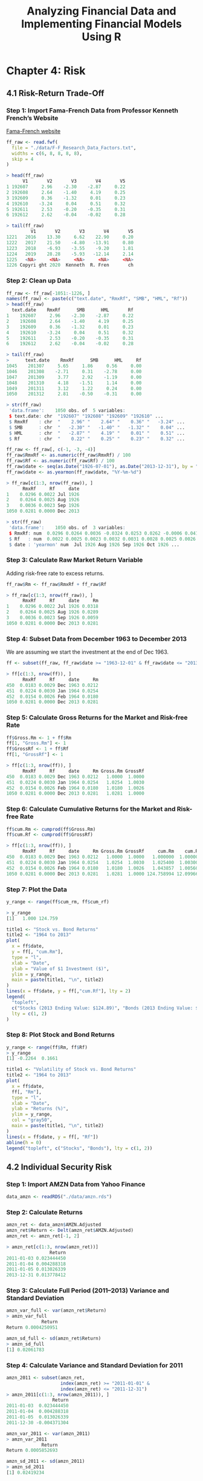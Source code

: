 #+STARTUP: showeverything
#+title: Analyzing Financial Data and Implementing Financial Models Using R

* Chapter 4: Risk

** 4.1 Risk-Return Trade-Off

*** Step 1: Import Fama-French Data from Professor Kenneth French’s Website

    [[http://mba.tuck.dartmouth.edu/pages/faculty/ken.french/data_library.html][Fama-French website]]

#+begin_src R
  ff_raw <- read.fwf(
    file = "./data/F-F_Research_Data_Factors.txt",
    widths = c(6, 8, 8, 8, 8),
    skip = 4
  )

  > head(ff_raw)
        V1       V2       V3       V4       V5
  1 192607     2.96    -2.30    -2.87     0.22
  2 192608     2.64    -1.40     4.19     0.25
  3 192609     0.36    -1.32     0.01     0.23
  4 192610    -3.24     0.04     0.51     0.32
  5 192611     2.53    -0.20    -0.35     0.31
  6 192612     2.62    -0.04    -0.02     0.28

  > tail(ff_raw)
           V1       V2       V3       V4       V5
  1221   2016    13.30     6.62    22.90     0.20
  1222   2017    21.50    -4.80   -13.91     0.80
  1223   2018    -6.93    -3.55    -9.20     1.81
  1224   2019    28.28    -5.93   -12.14     2.14
  1225   <NA>     <NA>     <NA>     <NA>     <NA>
  1226 Copyri ght 2020  Kenneth  R. Fren       ch
#+end_src

*** Step 2: Clean up Data

#+begin_src R
  ff_raw <- ff_raw[-1051:-1226, ]
  names(ff_raw) <- paste(c("text.date", "RmxRf", "SMB", "HML", "Rf"))
  > head(ff_raw)
    text.date    RmxRf      SMB      HML       Rf
  1    192607     2.96    -2.30    -2.87     0.22
  2    192608     2.64    -1.40     4.19     0.25
  3    192609     0.36    -1.32     0.01     0.23
  4    192610    -3.24     0.04     0.51     0.32
  5    192611     2.53    -0.20    -0.35     0.31
  6    192612     2.62    -0.04    -0.02     0.28

  > tail(ff_raw)
  >      text.date    RmxRf      SMB      HML     Rf
  1045    201307     5.65     1.86     0.56     0.00
  1046    201308    -2.71     0.31    -2.78     0.00
  1047    201309     3.77     2.92    -1.19     0.00
  1048    201310     4.18    -1.51     1.14     0.00
  1049    201311     3.12     1.22     0.24     0.00
  1050    201312     2.81    -0.50    -0.31     0.00

  > str(ff_raw)
   'data.frame':	1050 obs. of  5 variables:
   $ text.date: chr  "192607" "192608" "192609" "192610" ...
   $ RmxRf    : chr  "    2.96" "    2.64" "    0.36" "   -3.24" ...
   $ SMB      : chr  "   -2.30" "   -1.40" "   -1.32" "    0.04" ...
   $ HML      : chr  "   -2.87" "    4.19" "    0.01" "    0.51" ...
   $ Rf       : chr  "    0.22" "    0.25" "    0.23" "    0.32" ...

  ff_raw <- ff_raw[, c(-1, -3, -4)]
  ff_raw$RmxRf <- as.numeric(ff_raw$RmxRf) / 100
  ff_raw$Rf <- as.numeric(ff_raw$Rf) / 100
  ff_raw$date <- seq(as.Date("1926-07-01"), as.Date("2013-12-31"), by = "months")
  ff_raw$date <- as.yearmon(ff_raw$date, "%Y-%m-%d")

  > ff_raw[c(1:3, nrow(ff_raw)), ]
        RmxRf     Rf     date
  1    0.0296 0.0022 Jul 1926
  2    0.0264 0.0025 Aug 1926
  3    0.0036 0.0023 Sep 1926
  1050 0.0281 0.0000 Dec 2013

  > str(ff_raw)
   'data.frame':	1050 obs. of  3 variables:
   $ RmxRf: num  0.0296 0.0264 0.0036 -0.0324 0.0253 0.0262 -0.0006 0.0418 0.0013 0.0046 ...
   $ Rf   : num  0.0022 0.0025 0.0023 0.0032 0.0031 0.0028 0.0025 0.0026 0.003 0.0025 ...
   $ date : 'yearmon' num  Jul 1926 Aug 1926 Sep 1926 Oct 1926 ...
#+end_src

*** Step 3: Calculate Raw Market Return Variable

    Adding risk-free rate to excess returns.

#+begin_src R
  ff_raw$Rm <- ff_raw$RmxRf + ff_raw$Rf

  > ff_raw[c(1:3, nrow(ff_raw)), ]
        RmxRf     Rf     date     Rm
  1    0.0296 0.0022 Jul 1926 0.0318
  2    0.0264 0.0025 Aug 1926 0.0289
  3    0.0036 0.0023 Sep 1926 0.0059
  1050 0.0281 0.0000 Dec 2013 0.0281
#+end_src

*** Step 4: Subset Data from December 1963 to December 2013

    We are assuming we start the investment at the end of Dec 1963.

#+begin_src R
  ff <- subset(ff_raw, ff_raw$date >= "1963-12-01" & ff_raw$date <= "2013-12-31")

  > ff[c(1:3, nrow(ff)), ]
        RmxRf     Rf     date     Rm
  450  0.0183 0.0029 Dec 1963 0.0212
  451  0.0224 0.0030 Jan 1964 0.0254
  452  0.0154 0.0026 Feb 1964 0.0180
  1050 0.0281 0.0000 Dec 2013 0.0281
#+end_src

*** Step 5: Calculate Gross Returns for the Market and Risk-free Rate

#+begin_src R
  ff$Gross.Rm <- 1 + ff$Rm
  ff[1, "Gross.Rm"] <- 1
  ff$GrossRf <- 1 + ff$Rf
  ff[1, "GrossRf"] <- 1

  > ff[c(1:3, nrow(ff)), ]
        RmxRf     Rf     date     Rm Gross.Rm GrossRf
  450  0.0183 0.0029 Dec 1963 0.0212   1.0000  1.0000
  451  0.0224 0.0030 Jan 1964 0.0254   1.0254  1.0030
  452  0.0154 0.0026 Feb 1964 0.0180   1.0180  1.0026
  1050 0.0281 0.0000 Dec 2013 0.0281   1.0281  1.0000
#+end_src

*** Step 6: Calculate Cumulative Returns for the Market and Risk-free Rate

#+begin_src R
ff$cum.Rm <- cumprod(ff$Gross.Rm)
ff$cum.Rf <- cumprod(ff$GrossRf)

> ff[c(1:3, nrow(ff)), ]
      RmxRf     Rf     date     Rm Gross.Rm GrossRf     cum.Rm    cum.Rf
450  0.0183 0.0029 Dec 1963 0.0212   1.0000  1.0000   1.000000  1.000000
451  0.0224 0.0030 Jan 1964 0.0254   1.0254  1.0030   1.025400  1.003000
452  0.0154 0.0026 Feb 1964 0.0180   1.0180  1.0026   1.043857  1.005608
1050 0.0281 0.0000 Dec 2013 0.0281   1.0281  1.0000 124.758994 12.099660
#+end_src

*** Step 7: Plot the Data

#+begin_src R
  y_range <- range(ff$cum_rm, ff$cum_rf)

  > y_range
  [1]   1.000 124.759

  title1 <- "Stock vs. Bond Returns"
  title2 <- "1964 to 2013"
  plot(
    x = ff$date,
    y = ff[, "cum.Rm"],
    type = "l",
    xlab = "Date",
    ylab = "Value of $1 Investment ($)",
    ylim = y_range,
    main = paste(title1, "\n", title2)
  )
  lines(x = ff$date, y = ff[,"cum.Rf"], lty = 2)
  legend(
    "topleft",
    c("Stocks (2013 Ending Value: $124.89)", "Bonds (2013 Ending Value: $12.10)"),
    lty = c(1, 2)
  )
#+end_src

[[./images/chp04-plot1.png]]

*** Step 8: Plot Stock and Bond Returns

#+begin_src R
y_range <- range(ff$Rm, ff$Rf)
> y_range
[1] -0.2264  0.1661

title1 <- "Volatility of Stock vs. Bond Returns"
title2 <- "1964 to 2013"
plot(
  x = ff$date,
  ff[, "Rm"],
  type = "l",
  xlab = "Date",
  ylab = "Returns (%)",
  ylim = y_range,
  col = "gray50",
  main = paste(title1, "\n", title2)
)
lines(x = ff$date, y = ff[, "Rf"])
abline(h = 0)
legend("topleft", c("Stocks", "Bonds"), lty = c(1, 2))
#+end_src

[[./images/chp04-plot2.png]]

** 4.2 Individual Security Risk

*** Step 1: Import AMZN Data from Yahoo Finance

#+begin_src R
data_amzn <- readRDS("./data/amzn.rds")
#+end_src

*** Step 2: Calculate Returns

#+begin_src R
amzn_ret <- data_amzn$AMZN.Adjusted
amzn_ret$Return <- Delt(amzn_ret$AMZN.Adjusted)
amzn_ret <- amzn_ret[-1, 2]

> amzn_ret[c(1:3, nrow(amzn_ret))]
                Return
2011-01-03 0.023444450
2011-01-04 0.004288318
2011-01-05 0.013026339
2013-12-31 0.013778412
#+end_src

*** Step 3: Calculate Full Period (2011–2013) Variance and Standard Deviation

#+begin_src R
amzn_var_full <- var(amzn_ret$Return)
> amzn_var_full
             Return
Return 0.0004250951

amzn_sd_full <- sd(amzn_ret$Return)
> amzn_sd_full
[1] 0.02061783
#+end_src

*** Step 4: Calculate Variance and Standard Deviation for 2011

#+begin_src R
amzn_2011 <- subset(amzn_ret,
                    index(amzn_ret) >= "2011-01-01" &
                    index(amzn_ret) <= "2011-12-31")
> amzn_2011[c(1:3, nrow(amzn_2011)), ]
                 Return
2011-01-03  0.023444450
2011-01-04  0.004288318
2011-01-05  0.013026339
2011-12-30 -0.004371304

amzn_var_2011 <- var(amzn_2011)
> amzn_var_2011
             Return
Return 0.0005852693

amzn_sd_2011 <- sd(amzn_2011)
> amzn_sd_2011
[1] 0.02419234
#+end_src

*** Step 5: Calculate Variance and Standard Deviation for 2012 and 2013

#+begin_src R
amzn_2012 <- subset(amzn_ret,
                    index(amzn_ret) >= "2012-01-01" &
                    index(amzn_ret) <= "2012-12-31")

> amzn_2012[c(1:3, nrow(amzn_2012)), ]
                  Return
2012-01-03  0.0342576129
2012-01-04 -0.0084902196
2012-01-05  0.0005633824
2012-12-31  0.0232074483

amzn_var_2012 <- var(amzn_2012)

> amzn_var_2012
             Return
Return 0.0004015231

amzn_sd_2012 <- sd(amzn_2012)

> amzn_sd_2012
[1] 0.02003804

amzn_2013 <- subset(amzn_ret,
                    index(amzn_ret) >= "2013-01-01" &
                    index(amzn_ret) <= "2013-12-31")

> amzn_2013[c(1:3, nrow(amzn_2013)), ]
                Return
2013-01-02 0.025670679
2013-01-03 0.004547095
2013-01-04 0.002592011
2013-12-31 0.013778412

amzn_var_2013 <- var(amzn_2013)
> amzn_var_2013
             Return
Return 0.0002897268

amzn_sd_2013 <- sd(amzn_2013)

> amzn_sd_2013
[1] 0.01702136
#+end_src

*** Step 6: Calculate Average Return for the Full Period and Each of the Subperiods

#+begin_src R
mean_ret_full <- mean(amzn_ret)
> mean_ret_full
[1] 0.001266679

mean_ret_2011 <- mean(amzn_2011)
> mean_ret_2011
[1] 0.0001385633

mean_ret_2012 <- mean(amzn_2012)
> mean_ret_2012
[1] 0.001680247

mean_ret_2013 <- mean(amzn_2013)
> mean_ret_2013
[1] 0.00198451
#+end_src

*** Step 7: Combine All Data

#+begin_src R
amzn_risk <- rbind(
  cbind(amzn_var_full, amzn_var_2011, amzn_var_2012, amzn_var_2013),
  cbind(amzn_sd_full, amzn_sd_2011, amzn_sd_2012, amzn_sd_2013),
  cbind(mean_ret_full, mean_ret_2011, mean_ret_2012, mean_ret_2013)
)

> amzn_risk
             Return       Return       Return       Return
Return 0.0004250951 0.0005852693 0.0004015231 0.0002897268
       0.0206178342 0.0241923402 0.0200380419 0.0170213628
       0.0012666793 0.0001385633 0.0016802468 0.0019845099
#+end_src

*** Step 8: Cleanup Data

#+begin_src R
options(digits = 3)
rownames(amzn_risk) <- c("Variance", "Std Dev", "Mean")
colnames(amzn_risk) <- c("2011-2013", "2011", "2012", "2013")

> amzn_risk
         2011-2013     2011     2012    2013
Variance  0.000425 0.000585 0.000402 0.00029
Std Dev   0.020618 0.024192 0.020038 0.01702
Mean      0.001267 0.000139 0.001680 0.00198

annual_vol <- amzn_risk
annual_vol[1, ] <- annual_vol[1, ] * 252
annual_vol[2, ] <- annual_vol[2, ] * sqrt(252)
annual_vol[3, ] <- annual_vol[3, ] * 252

> annual_vol
         2011-2013   2011  2012  2013
Variance     0.107 0.1475 0.101 0.073
Std Dev      0.327 0.3840 0.318 0.270
Mean         0.319 0.0349 0.423 0.500


options(digits = 7)
#+end_src

** 4.3 Portfolio Risk

*** 4.3.1 Two Assets (Manual Approach)

**** Step 1: Calculate Weights of Securities in the Portfolio

#+begin_src R
wgt_amzn <- 0.25
wgt_ibm <- 0.75
#+end_src

**** Step 2: Import AMZN and IBM Data from Yahoo Finance and Calculate Total Returns

#+begin_src R
data_amzn <- readRDS("./data/amzn.rds")
data_amzn[c(1:3, nrow(data_amzn)), ]

amzn_ret <- Delt(data_amzn$AMZN.Adjusted)

> amzn_ret[c(1:3, nrow(amzn_ret)), ]
           Delt.1.arithmetic
2010-12-31                NA
2011-01-03       0.023444450
2011-01-04       0.004288318
2013-12-31       0.013778412

data_ibm <- readRDS("./data/ibm.rds")
ibm_ret <- Delt(data_ibm$IBM.Adjusted)
> ibm_ret[c(1:3, nrow(ibm_ret)), ]
           Delt.1.arithmetic
2010-12-31                NA
2011-01-03       0.004906152
2011-01-04       0.001084914
2013-12-31       0.006222904
#+end_src

**** Step 3: Combine the Two Return Series

#+begin_src R
returns <- cbind(amzn_ret, ibm_ret)

> returns[c(1:3, nrow(returns)), ]
           Delt.1.arithmetic Delt.1.arithmetic.1
2010-12-31                NA                  NA
2011-01-03       0.023444450         0.004906152
2011-01-04       0.004288318         0.001084914
2013-12-31       0.013778412         0.006222904

names(returns) <- paste(c("amzn_ret", "ibm_ret"))

> returns[c(1:3, nrow(returns)), ]
              amzn_ret     ibm_ret
2010-12-31          NA          NA
2011-01-03 0.023444450 0.004906152
2011-01-04 0.004288318 0.001084914
2013-12-31 0.013778412 0.006222904
returns <- returns[-1, ]

> returns[c(1:3, nrow(returns)), ]
              amzn_ret      ibm_ret
2011-01-03 0.023444450  0.004906152
2011-01-04 0.004288318  0.001084914
2011-01-05 0.013026339 -0.003996508
2013-12-31 0.013778412  0.006222904
#+end_src

**** Step 4: Calculate Standard Deviation and Covariance of the Securities

#+begin_src R
sd_amzn <- sd(returns$amzn_ret) * sqrt(252)
> sd_amzn
[1] 0.327298

sd_ibm <- sd(returns$ibm_ret) * sqrt(252)
> sd_ibm
[1] 0.1923476

ret_cov <- cov(returns$amzn_ret, returns$ibm_ret) * 252
> ret_cov
            ibm_ret
amzn_ret 0.02326948

ret_correl <- cor(returns$amzn_ret, returns$ibm_ret)
> ret_correl
          ibm_ret
amzn_ret 0.369621

> ret_correl * sd_amzn * sd_ibm
            ibm_ret
amzn_ret 0.02326948
#+end_src

**** Step 5: Calculate Portfolio Risk

     Note that the weighted standard deviation is larger than the portfolio
     standard deviation.

#+begin_src R
port_var <- wgt_amzn^2 * sd_amzn^2 + wgt_ibm^2 * sd_ibm^2 + 2 * ret_cov * wgt_amzn * wgt_ibm
> port_var
            ibm_ret
amzn_ret 0.03623245

port_sd <- sqrt(port_var)
> port_sd
           ibm_ret
amzn_ret 0.1903482

wgtd_sd <- wgt_amzn * sd_amzn + wgt_ibm * sd_ibm
> wgtd_sd
[1] 0.2260852
#+end_src

*** 4.3.2 Two Assets (Matrix Algebra)

**** Step 1: Create Vector of Weights

#+begin_src R
wgt_2asset <- c(0.25, 0.75)
> wgt_2asset
[1] 0.25 0.75

wgt_2asset <- matrix(wgt_2asset, 1)
> wgt_2asset
     [,1] [,2]
[1,] 0.25 0.75
#+end_src

**** Step 2: Create Transposed Vector of Weights

#+begin_src R
twgt_2asset <- t(wgt_2asset)

> twgt_2asset
     [,1]
[1,] 0.25
[2,] 0.75
#+end_src

**** Step 3: Construct Variance–Covariance Matrix

#+begin_src R
mat_ret <- as.matrix(returns)

> head(mat_ret)
               amzn_ret      ibm_ret
2011-01-03  0.023444450  0.004906152
2011-01-04  0.004288318  0.001084914
2011-01-05  0.013026339 -0.003996508
2011-01-06 -0.008323535  0.010948901
2011-01-07 -0.001990724 -0.004910861
2011-01-10 -0.004366877 -0.001959999

options(scipen <- "100")

> cov(mat_ret)
             amzn_ret      ibm_ret
amzn_ret 4.250951e-04 9.233921e-05
ibm_ret  9.233921e-05 1.468158e-04

vcov_2asset <- cov(mat_ret) * 252

> vcov_2asset
           amzn_ret    ibm_ret
amzn_ret 0.10712396 0.02326948
ibm_ret  0.02326948 0.03699759
#+end_src

**** Step 4: Calculate Portfolio Risk

#+begin_src R
  mat_var2asset <- wgt_2asset %*% vcov_2asset %*% twgt_2asset

  > mat_var2asset
             [,1]
  [1,] 0.03623245

  mat_sd2asset <- sqrt(mat_var2asset)

  > mat_sd2asset
            [,1]
  [1,] 0.1903482
#+end_src

*** 4.3.3 Multiple Assets

    We assume we invested $2,000 in AMZN, $3,000 in IBM, $2,000 in TSLA and
    $3,000 in GSPC.

**** Step 1: Import Data for AMZN, IBM, TSLA, and GSPC

#+begin_src R
  data_amzn <- readRDS("./data/amzn.rds")
  data_ibm <- readRDS("./data/ibm.rds")
  data_tsla <- readRDS("./data/tsla.rds")
  data_gspc <- readRDS("./data/gspc.rds")
#+end_src

**** Step 2: Extract Adjusted Prices of Each Security

#+begin_src R
  multi <- data_amzn[, "AMZN.Adjusted"]
  multi <- merge(multi, data_ibm[, "IBM.Adjusted"])
  multi <- merge(multi, data_tsla[, "TSLA.Adjusted"])
  multi <- merge(multi, data_gspc[, "GSPC.Adjusted"])

  > multi[c(1:3,nrow(multi)),]
             AMZN.Adjusted IBM.Adjusted TSLA.Adjusted GSPC.Adjusted
  2010-12-31        180.00     105.5844         26.63       1257.64
  2011-01-03        184.22     106.1024         26.62       1271.87
  2011-01-04        185.01     106.2175         26.67       1270.20
  2013-12-31        398.79     142.2446        150.43       1848.36
#+end_src

**** Step 3: Calculate Returns for Each Security

#+begin_src R
  mat.price <- matrix(multi, nrow(multi))

  prc2ret <- function(x) Delt(x)

  mat.ret <- apply(mat.price, 2, function(x) {
    prc2ret(c(x))
  })

  > mat.ret[1:4, ]
              [,1]         [,2]          [,3]         [,4]
  [1,]          NA           NA            NA           NA
  [2,] 0.023444450  0.004906152 -0.0003754412  0.011314828
  [3,] 0.004288318  0.001084914  0.0018782494 -0.001313062
  [4,] 0.013026339 -0.003996508  0.0059992501  0.005007171
#+end_src

**** Step 4: Clean up Returns Data

#+begin_src R
  mat.ret <- mat.ret[-1, ]
  > mat.ret[1:4, ]
               [,1]         [,2]          [,3]         [,4]
  [1,]  0.023444450  0.004906152 -0.0003754412  0.011314828
  [2,]  0.004288318  0.001084914  0.0018782494 -0.001313062
  [3,]  0.013026339 -0.003996508  0.0059992501  0.005007171
  [4,] -0.008323535  0.010948901  0.0391352590 -0.

  colnames(mat.ret) <- c("AMZN", "IBM", "TSLA", "GSPC")
  > mat.ret[1:4, ]
               AMZN          IBM          TSLA         GSPC
  [1,]  0.023444450  0.004906152 -0.0003754412  0.011314828
  [2,]  0.004288318  0.001084914  0.0018782494 -0.001313062
  [3,]  0.013026339 -0.003996508  0.0059992501  0.005007171
  [4,] -0.008323535  0.010948901  0.0391352590 -0.002122958
#+end_src

**** Step 5: Calculate Annualized Variance–Covariance Matrix

#+begin_src R
  VCOV <- cov(mat.ret)
  > VCOV
               AMZN          IBM         TSLA         GSPC
  AMZN 4.250951e-04 9.233921e-05 1.849802e-04 1.137258e-04
  IBM  9.233921e-05 1.468158e-04 9.618948e-05 8.410147e-05
  TSLA 1.849802e-04 9.618948e-05 1.333745e-03 1.381005e-04
  GSPC 1.137258e-04 8.410147e-05 1.381005e-04 1.093947e-04

  VCOV.annual <- 252 * VCOV
  > VCOV.annual
             AMZN        IBM       TSLA       GSPC
  AMZN 0.10712396 0.02326948 0.04661501 0.02865891
  IBM  0.02326948 0.03699759 0.02423975 0.02119357
  TSLA 0.04661501 0.02423975 0.33610371 0.03480134
  GSPC 0.02865891 0.02119357 0.03480134 0.02756746
#+end_src

**** Step 6: Create a Row vector of Weights

#+begin_src R
wgt = c(0.2, 0.2, 0.3, 0.3)

mat_wgt <- matrix(wgt, 1)

> mat_wgt
     [,1] [,2] [,3] [,4]
[1,]  0.2  0.2  0.3  0.3
#+end_src

**** Step 7: Create a Column Vector of Weights by Transposing the Row Vector of Weights

#+begin_src R
tmat_wgt <- t(mat_wgt)

> tmat_wgt
     [,1]
[1,]  0.2
[2,]  0.2
[3,]  0.3
[4,]  0.3
#+end_src

**** Step 8: Calculate the Portfolio Variance

#+begin_src R
port.var <- mat_wgt %*% VCOV.annual %*% tmat_wgt

> port.var[1, 1]
[1] 0.06110593
#+end_src

**** Step 9: Calculate the Portfolio Standard Deviation

#+begin_src R
port.sd <- sqrt(port.var)

> port.sd[1, 1]
[1] 0.2471961
#+end_src

** 4.4 Value-at-Risk

*** 4.4.1 Gaussian VaR

    Assuming we are placing $1 mio at the start of the period and it has grown
    to $1.21 mio at the end of the period.

**** Step 1: Import Daily Portfolio Returns for the Last Year

#+begin_src R
port.ret <- read.csv("./data/HypotheticalPortfolioDaily.csv")
port.vw_cum <- port.ret$vw_cum[nrow(port.ret)]

> port.vw_cum * 1000000
[1] 1209090

> port.ret[c(1:3, nrow(port.ret)), ]
      X       date   vw_cum   ew_cum       vw_ret        ew_ret
1     1 2012-12-31 1.000000 1.000000           NA            NA
2     2 2013-01-02 1.025271 1.025365  0.025271367  0.0253647775
3     3 2013-01-03 1.023211 1.024877 -0.002009500 -0.0004752596
253 253 2013-12-31 1.209090 1.274840  0.009770864  0.0104102915

port.ret <- port.ret$vw_ret[-1]
> port.ret[1:5]
[1]  0.025271367 -0.002009500 -0.003355881  0.009799242 -0.003689760
#+end_src

**** Step 2: Calculate Mean and Standard Deviation of Historical Daily Portfolio Returns

#+begin_src R
port.mean <- mean(port.ret)
> port.mean
[1] 0.0008107497

port.risk <- sd(port.ret)
> port.risk
[1] 0.01068474
#+end_src

**** Step 3: Calculate 1 and 5 % VaR

#+begin_src R
VaR01.Gaussian <- -(port.mean + port.risk * qnorm(0.01)) * port.vw_cum * 1000000
VaR01.Gaussian <- format(VaR01.Gaussian, big.mark = ',')
> VaR01.Gaussian
[1] "29,073.39"

VaR05.Gaussian <- -(port.mean + port.risk * qnorm(0.05)) * port.vw_cum * 1000000
VaR05.Gaussian<-format(VaR05.Gaussian, big.mark = ',')
> VaR05.Gaussian
[1] "20,269.29"
#+end_src

*** 4.4.2 Historical VaR

**** Step 1: Import Three Years of Daily Returns Data for Each Security in the Portfolio

#+begin_src R
AMZN.Ret <- Delt(data_amzn$AMZN.Adjusted)
> AMZN.Ret[c(1:3, nrow(AMZN.Ret)), ]
           Delt.1.arithmetic
2010-12-31                NA
2011-01-03       0.023444450
2011-01-04       0.004288318
2013-12-31       0.013778412

IBM.Ret <- Delt(data_ibm$IBM.Adjusted)
> IBM.Ret[c(1:3, nrow(IBM.Ret)), ]
           Delt.1.arithmetic
2010-12-31                NA
2011-01-03       0.004906152
2011-01-04       0.001084914
2013-12-31       0.006222904

GSPC.Ret <- Delt(data_gspc$GSPC.Adjusted)
> GSPC.Ret[c(1:3, nrow(GSPC.Ret)), ]
           Delt.1.arithmetic
2010-12-31                NA
2011-01-03       0.011314828
2011-01-04      -0.001313062
2013-12-31       0.003959675
#+end_src

**** Step 2: Combine Returns Data into One Data Object

#+begin_src R
ret.data <- cbind(AMZN.Ret[-1, ], IBM.Ret[-1, ], GSPC.Ret[-1, ])
> ret.data[c(1:3, nrow(ret.data)), ]
           Delt.1.arithmetic Delt.1.arithmetic.1 Delt.1.arithmetic.2
2011-01-03       0.023444450         0.004906152         0.011314828
2011-01-04       0.004288318         0.001084914        -0.001313062
2011-01-05       0.013026339        -0.003996508         0.005007171
2013-12-31       0.013778412         0.006222904         0.003959675

names(ret.data) <- paste(c("AMZN.Ret", "GSPC.Ret", "IBM.Ret"))
> ret.data[c(1:3, nrow(ret.data)), ]
              AMZN.Ret     GSPC.Ret      IBM.Ret
2011-01-03 0.023444450  0.004906152  0.011314828
2011-01-04 0.004288318  0.001084914 -0.001313062
2011-01-05 0.013026339 -0.003996508  0.005007171
2013-12-31 0.013778412  0.006222904  0.003959675
#+end_src

**** Step 3: Identify the Value of Each Security in the Portfolio as of December 31, 2013

     Assuming the amount of the portfolio in AMZN was $537,000, IBM was $602,
     200 and GSPC was $120,500.

#+begin_src R
last.idx <- c(0.5370, 0.6022, 0.1205) * 1000000
> last.idx
[1] 537000 602200 120500

port.val <- sum(last.idx)
> port.val
[1] 1259700
#+end_src

**** Step 4: Calculate Simulated Portfolio Returns Applying Current Portfolio Weights to Historical Security Returns

     We simulate portfolio returns using the three years of historical returns
     data of each security in the portfolio. We assume that the current value of
     each security in the portfolio remains frozen over our VaR time horizon
     (e.g., pone day). Therefore, each simulated return observation is applied to
     the above value of the security.
     
#+begin_src R
sim.portPnL <-
  last.idx[1] * ret.data$AMZN.Ret +
  last.idx[2] * ret.data$GSPC.Ret +
  last.idx[3] * ret.data$IBM.Ret
> sim.portPnL[c(1:3, nrow(sim.portPnL)), ]
            AMZN.Ret
2011-01-03 19994.650
2011-01-04  1642.833
2011-01-05  9528.883
2013-12-31 10533.384

names(sim.portPnL) <- paste("Port.PnL")
> sim.portPnL[c(1:3, nrow(sim.portPnL)), ]
            Port.PnL
2011-01-03 19994.650
2011-01-04  1642.833
2011-01-05  9528.883
2013-12-31 10533.384
#+end_src

**** Step 5: Calculate Appropriate Quantile for the 1 and 5 % VaR

#+begin_src R
VaR01.Historical <- quantile(-sim.portPnL$Port.PnL, 0.99)
VaR01.Historical <- format(VaR01.Historical, big.mark = ',')
> VaR01.Historical
      "99%" 
"41,221.47" 

VaR05.Historical <- quantile(-sim.portPnL$Port.PnL, 0.95)
VaR05.Historical <- format(VaR05.Historical, big.mark = ',')
> VaR05.Historical
      "95%" 
"23,944.56" 
#+end_src

**** Step 6: Plot the VaR in Relation to P&L Density

#+begin_src R
  ret.d <- density(sim.portPnL$Port.PnL)
  > ret.d
  Call:
    density.default(x = sim.portPnL$Port.PnL)

  Data: sim.portPnL$Port.PnL (754 obs.);	Bandwidth 'bw' = 3099

         x                y            
   Min.   :-78279   Min.   :1.959e-09  
   1st Qu.:-34703   1st Qu.:2.025e-07  
   Median :  8873   Median :6.410e-07  
   Mean   :  8873   Mean   :5.731e-06  
   3rd Qu.: 52449   3rd Qu.:7.370e-06  
   Max.   : 96025   Max.   :3.020e-05  

  plot(
    ret.d,
    xlab = "Profit & Loss",
    ylab = "",
    yaxt = "n",
    main = "Density of Simulated Portfolio P&L Over Three Years And 1% and 5% 1-Day Historical Value-at-Risk (VaR)"
  )
  abline(
    v = -quantile(-sim.portPnL$Port.PnL, 0.99),
    col = "gray",
    lty = 1
  )
  abline(
    v = -quantile(-sim.portPnL$Port.PnL, 0.95), 
    col = "black", 
    lty = 2
  )
#+end_src

[[./images/chp04-plot3.png]]

#+begin_src R
x <- seq(min(sim.portPnL$Port.PnL),
  max(sim.portPnL$Port.PnL),
  length = 1000
)
> head(x)
[1] -68983.80 -68827.93 -68672.06 -68516.19 -68360.32 -68204.46

> tail(x)
[1] 85949.93 86105.80 86261.67 86417.54 86573.41 86729.28
#+end_src

#+begin_src R
y <- dnorm(x,
  mean = mean(sim.portPnL$Port.PnL),
  sd = sd(sim.portPnL$Port.PnL)
)

> head(y)
[1] 2.113183e-09 2.202987e-09 2.296395e-09 2.393541e-09 2.494566e-09
[6] 2.599614e-09 

> tail(y)
[1] 2.652787e-11 2.522097e-11 2.397624e-11 2.279082e-11 2.166200e-11
[6] 2.058719e-11
#+end_src

#+begin_src R
lines(x, y, type = "l", col = "black", lwd = 1, lty = 3)
legend(
  "topright",
  c("Simulated P&L Distribution", "Normal Distribution", "1% 1-Day VaR", "5% 1-Day VaR"),
  col = c("black", "black", "gray", "black"),
  lty = c(1, 3, 1, 2)
)
#+end_src

[[./images/chp04-plot4.png]]

    Using the Square Root of T rule to Scale 1-Day VaR To a T -Day VaR Assuming
    the returns are independent and identically distributed (i.i.d), we can
    calculate a T -Day VaR by multiplying the 1-Day VaR by T . For example, our
    1 % 1-Day Historical VaR was $ 39,744. Assuming returns are i.i.d., the 1 %
    10-Day Historical VaR is equal to $ 125,682.

#+begin_src R
VaR01.10day <- quantile(-sim.portPnL$Port.PnL, 0.99) * sqrt(10)
> VaR01.10day
   "99%"
130353.7 
#+end_src

** 4.5 Expected Shortfall

*** 4.5.1 Gaussian ES

#+begin_src R
ES01.Gaussian <- 1259700 * (port.mean + port.risk * (dnorm(qnorm(.01)) / .01))
ES01.Gaussian <- format(ES01.Gaussian, big.mark = ",")
> ES01.Gaussian
[1] "36,893.94"

ES05.Gaussian <- 1259700 * (port.mean + port.risk * (dnorm(qnorm(.05)) / .05))
ES05.Gaussian <- format(ES05.Gaussian, big.mark = ",")
> ES05.Gaussian
[1] "28,784.53"
#+end_src

*** 4.5.2 Historical ES

**** Step 1: Identify Historical VaR Limit for Portfolio

#+begin_src R
VaR01.hist <- -quantile(-sim.portPnL$Port.PnL, 0.99)
> VaR01.hist
    "99%" 
-41221.47 

VaR05.hist <- -quantile(-sim.portPnL$Port.PnL, 0.95)
> VaR05.hist
    "95%" 
-23944.56 
#+end_src

**** Step 2: Identify Simulated Portfolio Losses in Excess of VaR

#+begin_src R
ES.PnL <- sim.portPnL$Port.PnL
> ES.PnL[c(1:3, nrow(ES.PnL)), ]
            Port.PnL
2011-01-03 19994.650
2011-01-04  1642.833
2011-01-05  9528.883
2013-12-31 10533.384

ES.PnL$dummy01 <- ifelse(ES.PnL$Port.PnL < VaR01.hist, 1, 0)
ES.PnL$dummy05 <- ifelse(ES.PnL$Port.PnL < VaR05.hist, 1, 0)
> ES.PnL[c(1:3, nrow(ES.PnL)), ]
            Port.PnL dummy01 dummy05
2011-01-03 19994.650       0       0
2011-01-04  1642.833       0       0
2011-01-05  9528.883       0       0
2013-12-31 10533.384       0       0
#+end_src

**** Step 3: Extract Portfolio Losses in Excess of VaR

#+begin_src R
shortfall01 <- subset(ES.PnL, ES.PnL$dummy01 == 1)
> head(shortfall01)
            Port.PnL dummy01 dummy05
2011-01-28 -50892.46       1       1
2011-08-04 -55438.83       1       1
2011-08-08 -68175.21       1       1
2011-08-10 -60985.51       1       1
2011-08-18 -68983.80       1       1
2011-09-22 -42274.22       1       1

shortfall05 <- subset(ES.PnL, ES.PnL$dummy05 == 1)
> head(shortfall05)
2011-01-28 -50892.46       1       1
2011-02-22 -31981.43       0       1
2011-05-16 -31131.25       0       1
2011-06-01 -27123.96       0       1
2011-07-11 -26014.90       0       1
2011-08-02 -40531.75       0       1
#+end_src

**** Step 4: Compute Average of Losses in Excess of VaR

#+begin_src R
avg.ES01 <- -mean(shortfall01$Port.PnL)
> avg.ES01
[1] 56161.96

ES01.Historical <- format(avg.ES01, big.mark = ",")
> ES01.Historical
[1] "56,161.96"

avg.ES05 <- -mean(shortfall05$Port.PnL)
> avg.ES05
[1] 35243.14

ES05.Historical <- format(avg.ES05, big.mark = ",")
> ES05.Historical
[1] "35,243.14"
#+end_src

*** 4.5.3 Comparing VaR and ES

#+begin_src R
  VaR.ES.Combined <-
    data.frame(rbind(
      cbind(VaR01.Historical, ES01.Historical[1], VaR01.Gaussian, ES01.Gaussian[1]),
      cbind(VaR05.Historical, ES05.Historical[1], VaR05.Gaussian, ES05.Gaussian[1])
    ))
  > VaR.ES.Combined
        VaR01.Historical        V2 VaR01.Gaussian        V4
  "99%"        41,221.47 56,161.96      29,073.39 36,893.94
  "95%"        23,944.56 35,243.14      20,269.29 28,784.53

  names(VaR.ES.Combined) <- paste(c("VaR Historical", "ES Historical", "VaR Gaussian", "ES Gaussian"))
  rownames(VaR.ES.Combined) <- paste(c("1% 1-Day", "5% 1-Day"))
  > VaR.ES.Combined
               VaR Historical ES Historical VaR Gaussian ES Gaussian
  "1%" 1-Day        41,221.47     56,161.96    29,073.39   36,893.94
  "5%" 1-Day        23,944.56     35,243.14    20,269.29   28,784.53
#+end_src

** 4.6 Alternative Risk Measures

       In this section, we will discuss alternative risk measures beyond
    close-to-close volatility. The advantage of using close-to-close volatility
    is that it only requires you to look at closing prices, but you have to use
    many observations to get a good estimate of volatility. Using a large number
    of observations entails getting a long historical series. The earlier part
    of such long historical data may be less relevant to measure volatility
    today. Therefore, we may want to consider alternative measures of volatility
    that are more efficient than close-to-close volatility by utilizing the
    open, high, and low prices of the day in addition to the closing price. The
    measures we will discuss are the Parkinson, Garmann-Klass,
    Rogers-Satchell-Yoon, and Yang-Zhou. Parkinson uses high and low prices,
    while the remaining alternative volatility measures all use open, high, low,
    and close data.

*** 4.6.1 Parkinson

    The Parkinson volatility measure uses the stock’s high and low price of the
    day.

**** Step 1: Import Amazon Data from Yahoo Finance

#+begin_src R
data.AMZN <- readRDS("./data/amzn.rds")
#+end_src

**** Step 2: Keep the High and Low Price

#+begin_src R
parkinson <- data.AMZN[-1, c("AMZN.High", "AMZN.Low")]
> parkinson[c(1:3, nrow(parkinson)), ]
           AMZN.High AMZN.Low
2011-01-03    186.00   181.21
2011-01-04    187.70   183.78
2011-01-05    187.45   184.07
2013-12-31    398.83   393.80
#+end_src

**** Step 3: Calculate the Terms in the Parkinson Formula

#+begin_src R
parkinson$log.hi.low <- log(parkinson$AMZN.High / parkinson$AMZN.Low)
parkinson$log.square <- (parkinson$log.hi.low)**2

> parkinson[c(1:3, nrow(parkinson)), ]
           AMZN.High AMZN.Low log.hi.low   log.square
2011-01-03    186.00   181.21 0.02609006 0.0006806910
2011-01-04    187.70   183.78 0.02110554 0.0004454439
2011-01-05    187.45   184.07 0.01819597 0.0003310933
2013-12-31    398.83   393.80 0.01269209 0.0001610892
#+end_src

**** Step 4: Calculate the Sum of the Values Under the log.square Column

#+begin_src R
parkinson.sum <- sum(parkinson$log.square)
> parkinson.sum
[1] 0.5612609
#+end_src

**** Step 5: Calculate the Daily Parkinson Volatility Measure

#+begin_src R
parkinson.vol <- sqrt(1 / (4 * nrow(parkinson) * log(2)) * parkinson.sum)
> parkinson.vol
[1] 0.01638528
#+end_src

**** Step 6: Calculate the Annualized Parkinson Volatility

#+begin_src R
annual.parkinson.vol <- parkinson.vol * sqrt(252)
> annual.parkinson.vol
[1] 0.2601083
#+end_src

*** 4.6.2 Garman-Klass

    The Garman-Klass volatility measure can be viewed as an extension of the
    Parkinson volatility measure that includes opening and closing prices.

**** Step 1: Import Amazon Open, High, Low, and Close Price Data

#+begin_src R
garman.klass <- data.AMZN[-1, 1:4]
> garman.klass[c(1:3, nrow(garman.klass)), ]
           AMZN.Open AMZN.High AMZN.Low AMZN.Close
2011-01-03    181.37    186.00   181.21     184.22
2011-01-04    186.15    187.70   183.78     185.01
2011-01-05    184.10    187.45   184.07     187.42
2013-12-31    394.58    398.83   393.80     398.79
#+end_src

**** Step 2: Calculate the First Term

#+begin_src R
garman.klass.one <- (1 / (2 * nrow(garman.klass))) * parkinson.sum
> garman.klass.one
[1] 0.0003721889
#+end_src

**** Step 3: Calculate the Second Term

#+begin_src R
garman.klass.two <- ((2 * log(2) - 1) / nrow(garman.klass)) *
  sum(log(garman.klass$AMZN.Close / garman.klass$AMZN.Open)**2)

> garman.klass.two
[1] 0.0001009639
#+end_src

**** Step 4: Calculate the Daily Garman-Klass Volatility

#+begin_src R
garman.klass.vol <- sqrt(garman.klass.one - garman.klass.two)
> garman.klass.vol
[1] 0.0003721889
#+end_src

**** Step 5: Annualize the Volatility

#+begin_src R
annual.garman.klass.vol <- garman.klass.vol * sqrt(252)
> annual.garman.klass.vol
[1] 0.2614358
#+end_src

*** 4.6.3 Rogers, Satchell, and Yoon

    The prior risk measures we have discussed all assume that the mean return is
    zero. In contrast, the Rogers, Satchell, and Yoon (RSY) volatility properly
    measures the volatility of securities with an average return that is not
    zero.

**** Step 1: Obtain Open, High, Low, and Close Data

#+begin_src R
rsy.vol <- data.AMZN[-1, 1:4]
> rsy.vol[c(1:3, nrow(rsy.vol)), ]
           AMZN.Open AMZN.High AMZN.Low AMZN.Close
2011-01-03    181.37    186.00   181.21     184.22
2011-01-04    186.15    187.70   183.78     185.01
2011-01-05    184.10    187.45   184.07     187.42
2013-12-31    394.58    398.83   393.80     398.79
#+end_src

**** Step 2: Calculate the Product of First Two Log Terms

#+begin_src R
rsy.one <- log(rsy.vol$AMZN.High / rsy.vol$AMZN.Close)
> rsy.one[c(1:3, nrow(rsy.one)), ]
              AMZN.High
2011-01-03 0.0096159727
2011-01-04 0.0144350770
2011-01-05 0.0001600502
2013-12-31 0.0001002432

rsy.two <- log(rsy.vol$AMZN.High / rsy.vol$AMZN.Open)
> rsy.two[c(1:3, nrow(rsy.two)), ]
            AMZN.High
2011-01-03 0.02520756
2011-01-04 0.00829216
2011-01-05 0.01803301
2013-12-31 0.01071335

rsy.one.two <- rsy.one * rsy.two
> rsy.one.two[c(1:3, nrow(rsy.one.two)), ]
              AMZN.High
2011-01-03 2.423952e-04
2011-01-04 1.196980e-04
2011-01-05 2.886185e-06
2013-12-31 1.073941e-06
#+end_src

**** Step 3: Calculate the Product of Last Two Log Terms

#+begin_src R
rsy.three <- log(rsy.vol$AMZN.Low / rsy.vol$AMZN.Close)
> rsy.three[c(1:3, nrow(rsy.three)), ]
               AMZN.Low
2011-01-03 -0.016474083
2011-01-04 -0.006670466
2011-01-05 -0.018035919
2013-12-31 -0.012591849

rsy.four <- log(rsy.vol$AMZN.Low / rsy.vol$AMZN.Open)
> rsy.four[c(1:3, nrow(rsy.four)), ]
                AMZN.Low
2011-01-03 -0.0008824977
2011-01-04 -0.0128133835
2011-01-05 -0.0001629628
2013-12-31 -0.0019787394

rsy.three.four <- rsy.three * rsy.four
> rsy.three.four[c(1:3, nrow(rsy.three.four)), ]
               AMZN.Low
2011-01-03 1.453834e-05
2011-01-04 8.547124e-05
2011-01-05 2.939183e-06
2013-12-31 2.491599e-05
#+end_src

**** Step 4: Calculate the RSY Volatility Measure

#+begin_src R
rsy.vol <- sqrt((1 / nrow(rsy.vol)) * sum((rsy.one.two + rsy.three.four)))
> rsy.vol
[1] 0.01642272
#+end_src

**** Step 5: Annualize the RSY Volatility Measure

#+begin_src R
annual.rsy.vol <- rsy.vol * sqrt(252)
> annual.rsy.vol
[1] 0.2607026
#+end_src

*** 4.6.4 Yang and Zhang

    Yang and Zhang developed a volatility measure that handles both opening
    jumps and drift. We can think of the Yang-Zhang volatility as the sum of the
    overnight (i.e., volatility from the prior day’s close to today’s open) and
    a weighted average of the RSY Volatility and the day’s open-to-close
    volatility.

**** Step 1: Import Amazon Open, High, Low, and Close Data and Create Variable for Yesterday’s Closing Price

#+begin_src R
yz.vol <- data.AMZN[, 1:4]
yz.vol$Lag.Close <- Lag(yz.vol$AMZN.Close, k = 1)

> yz.vol[c(1:3, nrow(yz.vol)), ]
           AMZN.Open AMZN.High AMZN.Low AMZN.Close Lag.Close
2010-12-31    181.96    182.30   179.51     180.00        NA
2011-01-03    181.37    186.00   181.21     184.22    180.00
2011-01-04    186.15    187.70   183.78     185.01    184.22
2013-12-31    394.58    398.83   393.80     398.79    393.37
#+end_src

**** Step 2: Delete December 31, 2010 Data

#+begin_src R
yz.vol <- yz.vol[-1, ]
> yz.vol[c(1:3, nrow(yz.vol)), ]
           AMZN.Open AMZN.High AMZN.Low AMZN.Close Lag.Close
2011-01-03    181.37    186.00   181.21     184.22    180.00
2011-01-04    186.15    187.70   183.78     185.01    184.22
2011-01-05    184.10    187.45   184.07     187.42    185.01
2013-12-31    394.58    398.83   393.80     398.79    393.37
#+end_src

**** Step 3: Calculate the First Term in the Yang-Zhang Equation

#+begin_src R
yz.one.mean <- mean(log(yz.vol$AMZN.Open / yz.vol$Lag.Close))
> yz.one.mean
[1] 0.0003968047

yz.one <- 1 / (nrow(yz.vol) - 1) * sum((log(yz.vol$AMZN.Open / yz.vol$Lag.Close) - yz.one.mean)**2)
> yz.one
[1] 0.0001483809
#+end_src

**** Step 4: Calculate the Second Term in the Yang-Zhang Equation

#+begin_src R
yz.two.mean <- mean(log(yz.vol$AMZN.Close / yz.vol$AMZN.Open))
> yz.two.mean
[1] 0.000658206

yz.two <- 1 / (nrow(yz.vol) - 1) * sum((log(yz.vol$AMZN.Close / yz.vol$AMZN.Open) - yz.two.mean)**2)
> yz.two
[1] 0.0002612785
#+end_src

**** Step 5: Calculate k

     alpha is suggested to be 1.34

#+begin_src R
k = 0.34 / (1.34 + (nrow(yz.vol) + 1) / (nrow(yz.vol) - 1))
> k
[1] 0.1451344
#+end_src

**** Step 6: Calculate the Annualized Yang-Zhang Volatility

#+begin_src R
annual.yz.vol <- sqrt(yz.one + k * yz.two + (1 - k) * rsy.vol^2) * sqrt(252)
> annual.yz.vol
[1] 0.3241136
#+end_src

*** 4.6.5 Comparing the Risk Measures

**** Step 1: Calculate Amazon Returns Data

#+begin_src R
data_amzn <- readRDS("./data/amzn.rds")
AMZN.ret <- Delt(data_amzn$AMZN.Adjusted)
#+end_src

**** Step 2: Calculate Log Returns

#+begin_src R
cl2cl.ret <- AMZN.ret[-1]
names(cl2cl.ret) <- "Return"
cl2cl.ret$logret <- log(1 + cl2cl.ret$Return)

> cl2cl.ret[c(1:3, nrow(cl2cl.ret)), ]
                Return     logret
2011-01-03 0.023444450 0.02317385
2011-01-04 0.004288318 0.00427915
2011-01-05 0.013026339 0.01294223
2013-12-31 0.013778412 0.01368435
#+end_src

**** Step 3: Calculate Standard Deviation of the Returns

#+begin_src R
cl2cl.vol <- sd(cl2cl.ret$logret)
> cl2cl.vol
[1] 0.02053516
#+end_src

**** Step 4: Annualize the Close-to-Close Volatility

#+begin_src R
annual.cl2cl.vol <- cl2cl.vol * sqrt(252)
> annual.cl2cl.vol
[1] 0.3259855
#+end_src

**** Step 5: Create Table of the Different Volatility Measures

#+begin_src R
vol.measures <- rbind(annual.cl2cl.vol, annual.parkinson.vol, annual.garman.klass.vol, annual.rsy.vol, annual.yz.vol)
rownames(vol.measures) <- c("Close-to-Close", "Parkinson", "Garman-Klass", "Rogers et al", "Yang-Zhang")
colnames(vol.measures) <- c("Volatility")

> vol.measures
               Volatility
Close-to-Close  0.3259855
Parkinson       0.2601083
Garman-Klass    0.2614358
Rogers et al    0.2607026
Yang-Zhang      0.3241136
#+end_src
